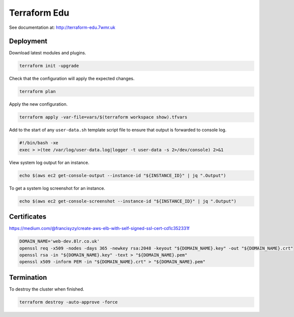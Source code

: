 Terraform Edu
======================

.. image:: https://circleci.com/gh/7wmr/terraform-edu.svg?style=shield&circle-token=5b8b29645d15daaf22709a0ee2fceefd913f82f1
    :target: https://circleci.com/gh/7wmr/terraform-edu


See documentation at: http://terraform-edu.7wmr.uk

Deployment
-----------------------

Download latest modules and plugins.

.. code:: bash

   terraform init -upgrade


Check that the configuration will apply the expected changes.

.. code:: bash

   terraform plan


Apply the new configuration.

.. code:: bash

  terraform apply -var-file=vars/$(terraform workspace show).tfvars


Add to the start of any ``user-data.sh`` template script file to ensure that output is forwarded to console log.

.. code:: bash

  #!/bin/bash -xe
  exec > >(tee /var/log/user-data.log|logger -t user-data -s 2>/dev/console) 2>&1


View system log output for an instance.

.. code:: bash

  echo $(aws ec2 get-console-output --instance-id "${INSTANCE_ID}" | jq ".Output")

To get a system log screenshot for an instance.

.. code:: bash

  echo $(aws ec2 get-console-screenshot --instance-id "${INSTANCE_ID}" | jq ".Output")



Certificates
-----------------------

https://medium.com/@francisyzy/create-aws-elb-with-self-signed-ssl-cert-cd1c352331f

.. code:: bash
   
   DOMAIN_NAME='web-dev.8lr.co.uk'
   openssl req -x509 -nodes -days 365 -newkey rsa:2048 -keyout "${DOMAIN_NAME}.key" -out "${DOMAIN_NAME}.crt"
   openssl rsa -in "${DOMAIN_NAME}.key" -text > "${DOMAIN_NAME}.pem"
   openssl x509 -inform PEM -in "${DOMAIN_NAME}.crt" > "${DOMAIN_NAME}.pem"




Termination
-----------------------

To destroy the cluster when finished.

.. code:: bash

   terraform destroy -auto-approve -force
